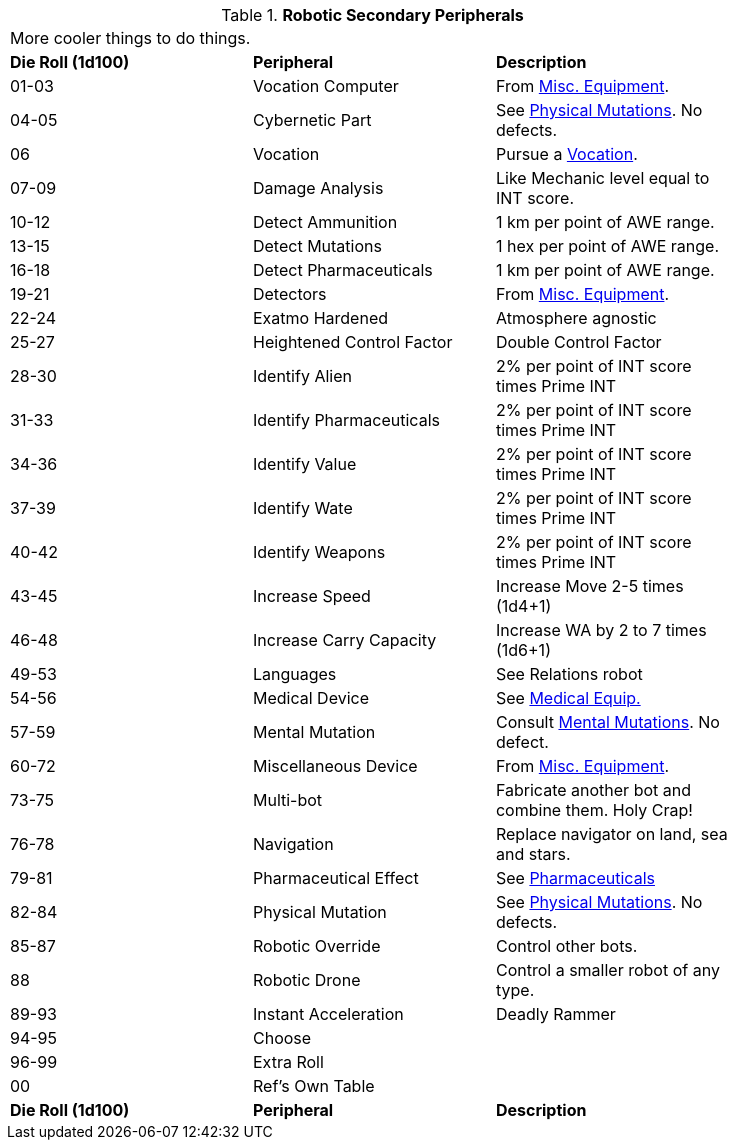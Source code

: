 // Table 5.20 Robotic Secondary Peripherals
.*Robotic Secondary Peripherals*
[width="85%",cols="^,<,<"]
|===
3+<|More cooler things to do things. 
s|Die Roll (1d100) 
s|Peripheral
s|Description

|01-03
|Vocation Computer
|From xref:iii-hardware:CH48_Misc_Equip.adoc[Misc. Equipment]. 

|04-05
|Cybernetic Part
|See xref:vi-wetware:CH59_Physical.adoc[Physical Mutations]. No defects.

|06
|Vocation
|Pursue a xref::CH08_Vocations_.adoc[Vocation].

|07-09
|Damage Analysis 
|Like Mechanic level equal to INT score.

|10-12
|Detect Ammunition
|1 km per point of AWE range.

|13-15
|Detect Mutations
|1 hex per point of AWE range.

|16-18
|Detect Pharmaceuticals
|1 km per point of AWE range.

|19-21
|Detectors
|From xref:iii-hardware:CH48_Misc_Equip.adoc[Misc. Equipment]. 

|22-24
|Exatmo Hardened
|Atmosphere agnostic

|25-27
|Heightened Control Factor
|Double Control Factor

|28-30
|Identify Alien
|2% per point of INT score times Prime INT

|31-33
|Identify Pharmaceuticals
|2% per point of INT score times Prime INT

|34-36
|Identify Value
|2% per point of INT score times Prime INT

|37-39
|Identify Wate
|2% per point of INT score times Prime INT

|40-42
|Identify Weapons
|2% per point of INT score times Prime INT

|43-45
|Increase Speed
|Increase Move 2-5 times (1d4+1)

|46-48
|Increase Carry Capacity
|Increase WA by 2 to 7 times (1d6+1)

|49-53
|Languages
|See Relations robot

|54-56
|Medical Device
|See xref:iii-hardware:CH47_Medical.adoc[Medical Equip.]

|57-59
|Mental Mutation
|Consult xref:vi-wetware:CH58_Mental.adoc[Mental Mutations]. No defect.

|60-72
|Miscellaneous Device
|From xref:iii-hardware:CH48_Misc_Equip.adoc[Misc. Equipment]. 

|73-75
|Multi-bot
|Fabricate another bot and combine them. Holy Crap!

|76-78
|Navigation
|Replace navigator on land, sea and stars.

|79-81
|Pharmaceutical Effect
|See xref:vi-hardware:CH50_Pharmaceuticals.adoc[Pharmaceuticals]

|82-84
|Physical Mutation
|See xref:vi-wetware:CH59_Physical.adoc[Physical Mutations]. No defects.

|85-87
|Robotic Override
|Control other bots.

|88
|Robotic Drone
|Control a smaller robot of any type.

|89-93
|Instant Acceleration
|Deadly Rammer

|94-95
|Choose
|

|96-99
|Extra Roll
|

|00
|Ref's Own Table
|

s|Die Roll (1d100) 
s|Peripheral
s|Description
|===
